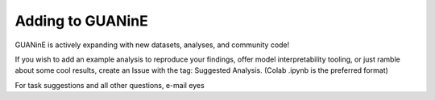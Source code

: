 =================
Adding to GUANinE
=================

GUANinE is actively expanding with new datasets, analyses, and community code!

If you wish to add an example analysis to reproduce your findings, offer model interpretability tooling, or just ramble about some cool results, create an Issue with the tag: Suggested Analysis.  (Colab .ipynb is the preferred format)

For task suggestions and all other questions, e-mail eyes  